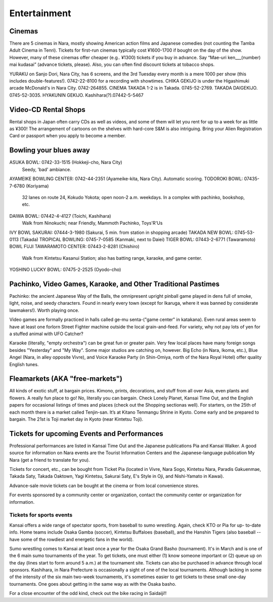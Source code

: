 #############
Entertainment
#############


Cinemas
=======

There are 5 cinemas in Nara, mostly showing American action films and Japanese comedies (not counting  the Tamba Adult Cinema in Tenri).   Tickets for first-run cinemas typically cost ¥1600-1700 if bought on the day of the show.  However, many of these cinemas offer cheaper (e.g.. ¥1300) tickets if you buy in advance.  Say “Mae-uri ken___(number) mai kudasai” (advance tickets, please).  Also, you can often find discount tickets at tobacco shops.

YURAKU on Sanjo Dori, Nara City, has 6 screens, and the 3rd Tuesday every month is a mere \1000 per show (this includes double-features!).  0742-22-8100 for a recording with showtimes.
CHIKA GEKIJO is under the Higashimuki arcade McDonald's in Nara City.  0742-264855.
CINEMA TAKADA 1-2 is in Takada.  0745-52-2769.
TAKADA DAIGEKIJO.  0745-52-3035.
HYAKUNIN GEKIJO.  Kashihara(?).07442-5-5467


Video-CD Rental Shops
=====================

Rental shops in Japan often carry CDs as well as videos, and some of them will let you rent for up to a week for as little as ¥300!  The arrangement of cartoons on the shelves with hard-core S&M is also intriguing.  Bring your Alien Registration Card or passport when you apply to become a member.


Bowling your blues away
=======================

ASUKA BOWL: 0742-33-1515 (Hokkeji-cho, Nara City)
	Seedy, 'bad' ambiance.
AYAMEIKE BOWLING CENTER: 0742-44-2351 (Ayameike-kita, Nara City).  Automatic scoring.
TODOROKI BOWL: 07435-7-6780  (Koriyama)
	32 lanes on route 24, Kokudo Yokota; open noon-2 a.m. weekdays.  In a complex with pachinko, bookshop, etc.
DAIWA BOWL: 07442-4-4127 (Toichi, Kashihara)
	Walk from Ninokuchi; near Friendly, Mammoth Pachinko, Toys'R'Us
IVY BOWL SAKURAI: 07444-3-1980  (Sakurai, 5 min. from station in shopping arcade)
TAKADA NEW BOWL: 0745-53-0113 (Takada)
TROPICAL BOWLING:  0745-7-0585  (Kanmaki, next to Daiei)
TIGER BOWL: 07443-2-6771  (Tawaramoto)
BOWL FUJI TAWARAMOTO CENTER: 07443-2-8281 (Chishiro)
	Walk from Kintetsu Kasanui Station; also has batting range, karaoke, and game center.
YOSHINO LUCKY BOWL: 07475-2-2525 (Oyodo-cho)


Pachinko, Video Games,  Karaoke, and Other Traditional Pastimes
===============================================================

Pachinko: the ancient Japanese Way of the Balls, the omnipresent upright pinball game played in dens full of smoke, light, noise, and seedy characters.  Found in nearly every town (except for Ikaruga, where it was banned by considerate lawmakers!).  Worth playing once.

Video games are formally practiced in halls called ge-mu senta-("game center" in katakana).  Even rural areas seem to have at least one forlorn Street Fighter machine outside the local grain-and-feed.  For variety, why not  pay lots of yen for a stuffed animal with UFO Catcher?

Karaoke (literally, "empty orchestra") can be great fun or greater pain.  Very few local places have many foreign songs besides "Yesterday" and "My Way".  Some major studios are catching on, however.  Big Echo (in Nara, Ikoma, etc.), Blue Angel (Nara, in alley opposite Vivre), and Voice Karaoke Party (in Shin-Omiya, north of the Nara Royal Hotel) offer quality English tunes.  


Fleamarkets (AKA "free-markets")
================================

All kinds of exotic stuff, at bargain prices.  Kimono, prints, decorations, and stuff from all over Asia, even plants and flowers.  A really fun place to go!  No, literally you can bargain.  Check Lonely Planet, Kansai Time Out, and the English papers  for occasional listings of times and places (check out the Shopping sectionas well).  For starters, on the 25th of each month there is a market called Tenjin-san.  It’s at Kitano Tenmangu Shrine in Kyoto.  Come early and be prepared to bargain.  The 21st is Toji market day in Kyoto (near Kintetsu Toji).


Tickets for upcoming Events and Performances
============================================

Professional performances are listed in Kansai Time Out and the Japanese publications Pia and Kansai Walker. A good source for information on Nara events are the Tourist Information Centers and the Japanese-language publication My Nara (get a friend to translate for you).

Tickets for concert, etc., can be bought from Ticket Pia (located in Vivre, Nara Sogo, Kintetsu Nara, Paradis Gakuenmae, Takada Saty, Takada Oaktown, Yagi Kintetsu, Sakurai Saty, E's Style in Oji, and Nishi-Yamato in Kawai).

Advance-sale movie tickets can be bought at the cinema or from local convenience stores.

For events sponsored by a community center or organization, contact the community center or organization for information.


Tickets for sports events
-------------------------

Kansai offers a wide range of spectator sports, from baseball to sumo wrestling. Again, check KTO or Pia for up- to-date info. Home teams include Osaka Gamba (soccer), Kintetsu Buffaloes (baseball), and the Hanshin Tigers (also baseball -- have some of the rowdiest and energetic fans in the world).

Sumo wrestling comes to Kansai at least once a year for the Osaka Grand Basho (tournament). It's in March and is one of the 6 main sumo tournaments of the year. To get tickets, one must either (1) know someone important or (2) queue up on the day (lines start to form around 5 a.m.) at the tournament site. Tickets can also be purchased in advance through local sponsors. Kashihara, in Nara Prefecture is occasionally a sight of one of the local tournaments. Although lacking in some of the intensity of the six main two-week tournaments, it's sometimes easier to get tickets to these small one-day tournaments. One goes about getting in the same way as with the Osaka basho.
	
For a close encounter of the odd kind, check out the bike racing in Saidaiji!!
